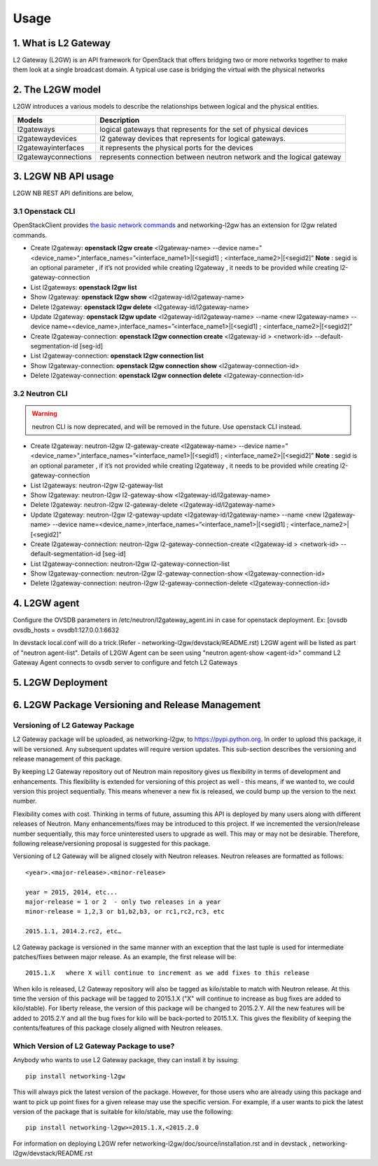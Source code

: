 =====
Usage
=====

.. _whatisl2gw:

1. What is L2 Gateway
=============================

L2 Gateway (L2GW) is an API framework for OpenStack that offers bridging two or more networks together to make them look at a
single broadcast domain. A typical use case is bridging the virtual with the physical networks

.. _model:

2. The L2GW model
=================

L2GW introduces a various models to describe the relationships between logical and the physical entities.

========================= =====================================================================
   Models                       Description
========================= =====================================================================
l2gateways                logical gateways that represents for the set of physical devices
l2gatewaydevices          l2 gateway devices that represents for logical gateways.
l2gatewayinterfaces       it represents the physical ports for the devices
l2gatewayconnections      represents connection between neutron network and the logical gateway

========================= =====================================================================

.. _usage:

3. L2GW NB API usage
=====================

L2GW NB REST API definitions are below,

3.1 Openstack CLI
-----------------

OpenStackClient provides
`the basic network commands <https://docs.openstack.org/python-openstackclient/latest/cli/command-list.html>`__
and networking-l2gw has an extension for l2gw related commands.

* Create l2gateway: **openstack l2gw create** <l2gateway-name> --device name="<device_name>",interface_names=”<interface_name1>|[<segid1] ; <interface_name2>|[<segid2]”
  **Note** : segid is an optional parameter , if it’s not provided while creating l2gateway , it needs to be provided while creating l2-gateway-connection

* List l2gateways: **openstack l2gw list**

* Show l2gateway: **openstack l2gw show** <l2gateway-id/l2gateway-name>

* Delete l2gateway: **openstack l2gw delete** <l2gateway-id/l2gateway-name>

* Update l2gateway: **openstack l2gw update** <l2gateway-id/l2gateway-name> --name <new l2gateway-name> --device name=<device_name>,interface_names=”<interface_name1>|[<segid1] ; <interface_name2>|[<segid2]”

* Create l2gateway-connection: **openstack l2gw connection create** <l2gateway-id > <network-id> --default-segmentation-id [seg-id]

* List l2gateway-connection: **openstack l2gw connection list**

* Show l2gateway-connection: **openstack l2gw connection show** <l2gateway-connection-id>

* Delete l2gateway-connection: **openstack l2gw connection delete** <l2gateway-connection-id>


3.2 Neutron CLI
---------------

.. warning::

   neutron CLI is now deprecated, and will be removed in the future.
   Use openstack CLI instead.

* Create l2gateway: neutron-l2gw l2-gateway-create <l2gateway-name> --device name="<device_name>",interface_names=”<interface_name1>|[<segid1] ; <interface_name2>|[<segid2]”
  **Note** : segid is an optional parameter , if it’s not provided while creating l2gateway , it needs to be provided while creating l2-gateway-connection

* List l2gateways: neutron-l2gw l2-gateway-list

* Show l2gateway: neutron-l2gw l2-gateway-show <l2gateway-id/l2gateway-name>

* Delete l2gateway: neutron-l2gw l2-gateway-delete <l2gateway-id/l2gateway-name>

* Update l2gateway: neutron-l2gw l2-gateway-update <l2gateway-id/l2gateway-name> --name <new l2gateway-name> --device name=<device_name>,interface_names=”<interface_name1>|[<segid1] ; <interface_name2>|[<segid2]”

* Create l2gateway-connection: neutron-l2gw l2-gateway-connection-create <l2gateway-id > <network-id> --default-segmentation-id [seg-id]

* List l2gateway-connection: neutron-l2gw l2-gateway-connection-list

* Show l2gateway-connection: neutron-l2gw l2-gateway-connection-show <l2gateway-connection-id>

* Delete l2gateway-connection: neutron-l2gw l2-gateway-connection-delete <l2gateway-connection-id>



.. _l2gw_agent:

4. L2GW agent
=============
Configure the OVSDB parameters in /etc/neutron/l2gateway_agent.ini in case for openstack deployment.
Ex:
[ovsdb
ovsdb_hosts = ovsdb1:127.0.0.1:6632

In devstack local.conf will do a trick.(Refer - networking-l2gw/devstack/README.rst)
L2GW agent will be listed as part of "neutron agent-list".
Details of L2GW Agent can be seen using "neutron agent-show <agent-id>" command
L2 Gateway Agent connects to ovsdb server to configure and fetch L2 Gateways

.. _l2gw_deployment:

5. L2GW Deployment
==================

.. image:: images/L2GW_deployment.png
           :height: 225px
           :width:  450px
           :align: center

.. _l2gw_release_management:

6. L2GW Package Versioning and Release Management
=================================================

Versioning of L2 Gateway Package
--------------------------------
L2 Gateway package will be uploaded, as networking-l2gw,
to https://pypi.python.org.
In order to upload this package, it will be versioned.
Any subsequent updates will require version updates.
This sub-section describes the versioning and release management of this package.

By keeping L2 Gateway repository out of Neutron main repository gives us
flexibility in terms of development and enhancements.
This flexibility is extended for versioning of this project as well - this
means, if we wanted to, we could version this project sequentially.
This means whenever a new fix is released, we could bump up the version to
the next number.

Flexibility comes with cost. Thinking in terms of future, assuming this API
is deployed by many users along with different releases of Neutron.
Many enhancements/fixes may be introduced to this project.
If we incremented the version/release number sequentially, this may force
uninterested users to upgrade as well.
This may or may not be desirable. Therefore, following release/versioning
proposal is suggested for this package.

Versioning of L2 Gateway will be aligned closely with Neutron releases.
Neutron releases are formatted as follows::

       <year>.<major-release>.<minor-release>

       year = 2015, 2014, etc...
       major-release = 1 or 2  - only two releases in a year
       minor-release = 1,2,3 or b1,b2,b3, or rc1,rc2,rc3, etc

       2015.1.1, 2014.2.rc2, etc…

L2 Gateway package is versioned in the same manner with an exception that the
last tuple is used for intermediate patches/fixes between major release.
As an example, the first release will be::

       2015.1.X   where X will continue to increment as we add fixes to this release

When kilo is released, L2 Gateway repository will also be tagged as kilo/stable
to match with Neutron release.
At this time the version of this package will be tagged to
2015.1.X ("X" will continue to increase as bug fixes are added to kilo/stable).
For liberty release, the version of this package will be changed to 2015.2.Y.
All the new features will be added to 2015.2.Y and all the bug fixes for kilo
will be back-ported to 2015.1.X.
This gives the flexibility of keeping the contents/features of this package
closely aligned with Neutron releases.

Which Version of L2 Gateway Package to use?
-------------------------------------------

Anybody who wants to use L2 Gateway package, they can install it by issuing::

       pip install networking-l2gw

This will always pick the latest version of the package.
However, for those users who are already using this package and want to pick
up point fixes for a given release may use the specific version.
For example, if a user wants to pick the latest version of the package that is
suitable for kilo/stable, may use the following::

       pip install networking-l2gw>=2015.1.X,<2015.2.0


For information on deploying L2GW refer networking-l2gw/doc/source/installation.rst  and  in devstack , networking-l2gw/devstack/README.rst
